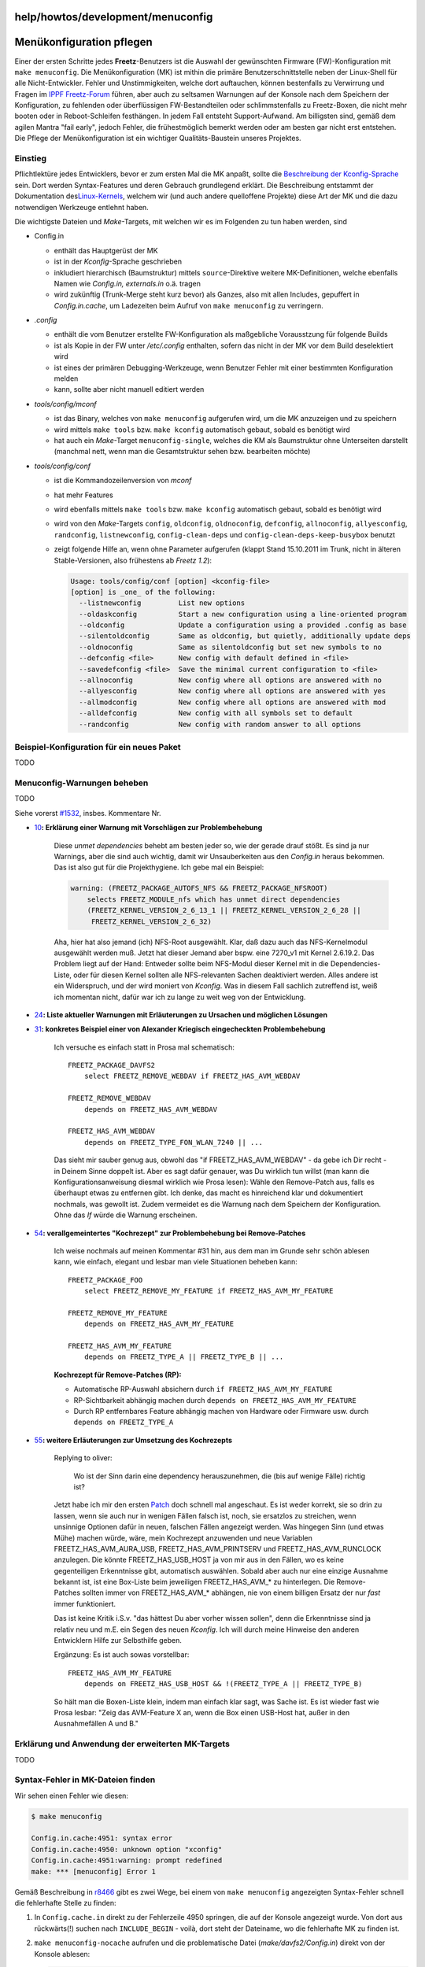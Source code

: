help/howtos/development/menuconfig
==================================
.. _Menükonfigurationpflegen:

Menükonfiguration pflegen
=========================

Einer der ersten Schritte jedes **Freetz**-Benutzers ist die Auswahl der
gewünschten Firmware (FW)-Konfiguration mit ``make menuconfig``. Die
Menükonfiguration (MK) ist mithin die primäre Benutzerschnittstelle
neben der Linux-Shell für alle Nicht-Entwickler. Fehler und
Unstimmigkeiten, welche dort auftauchen, können bestenfalls zu
Verwirrung und Fragen im `​IPPF
Freetz-Forum <http://www.ip-phone-forum.de/forumdisplay.php?f=525>`__
führen, aber auch zu seltsamen Warnungen auf der Konsole nach dem
Speichern der Konfiguration, zu fehlenden oder überflüssigen
FW-Bestandteilen oder schlimmstenfalls zu Freetz-Boxen, die nicht mehr
booten oder in Reboot-Schleifen festhängen. In jedem Fall entsteht
Support-Aufwand. Am billigsten sind, gemäß dem agilen Mantra "fail
early", jedoch Fehler, die frühestmöglich bemerkt werden oder am besten
gar nicht erst entstehen. Die Pflege der Menükonfiguration ist ein
wichtiger Qualitäts-Baustein unseres Projektes.

.. _Einstieg:

Einstieg
--------

Pflichtlektüre jedes Entwicklers, bevor er zum ersten Mal die MK anpaßt,
sollte die `Beschreibung der
Kconfig-Sprache </browser/trunk/tools/config/kconfig-language.txt>`__\ `​ </export/HEAD/trunk/tools/config/kconfig-language.txt>`__
sein. Dort werden Syntax-Features und deren Gebrauch grundlegend
erklärt. Die Beschreibung entstammt der Dokumentation des
`​Linux-Kernels <http://kernel.org>`__, welchem wir (und auch andere
quelloffene Projekte) diese Art der MK und die dazu notwendigen
Werkzeuge entlehnt haben.

Die wichtigste Dateien und *Make*-Targets, mit welchen wir es im
Folgenden zu tun haben werden, sind

-  Config.in

   -  enthält das Hauptgerüst der MK
   -  ist in der *Kconfig*-Sprache geschrieben
   -  inkludiert hierarchisch (Baumstruktur) mittels
      ``source``-Direktive weitere MK-Definitionen, welche ebenfalls
      Namen wie *Config.in, externals.in* o.ä. tragen
   -  wird zukünftig (Trunk-Merge steht kurz bevor) als Ganzes, also mit
      allen Includes, gepuffert in *Config.in.cache*, um Ladezeiten beim
      Aufruf von ``make menuconfig`` zu verringern.

-  *.config*

   -  enthält die vom Benutzer erstellte FW-Konfiguration als
      maßgebliche Vorausstzung für folgende Builds
   -  ist als Kopie in der FW unter */etc/.config* enthalten, sofern das
      nicht in der MK vor dem Build deselektiert wird
   -  ist eines der primären Debugging-Werkzeuge, wenn Benutzer Fehler
      mit einer bestimmten Konfiguration melden
   -  kann, sollte aber nicht manuell editiert werden

-  *tools/config/mconf*

   -  ist das Binary, welches von ``make menuconfig`` aufgerufen wird,
      um die MK anzuzeigen und zu speichern
   -  wird mittels ``make tools`` bzw. ``make kconfig`` automatisch
      gebaut, sobald es benötigt wird
   -  hat auch ein *Make*-Target ``menuconfig-single``, welches die KM
      als Baumstruktur ohne Unterseiten darstellt (manchmal nett, wenn
      man die Gesamtstruktur sehen bzw. bearbeiten möchte)

-  *tools/config/conf*

   -  ist die Kommandozeilenversion von *mconf*
   -  hat mehr Features
   -  wird ebenfalls mittels ``make tools`` bzw. ``make kconfig``
      automatisch gebaut, sobald es benötigt wird
   -  wird von den *Make*-Targets ``config``, ``oldconfig``,
      ``oldnoconfig``, ``defconfig``, ``allnoconfig``, ``allyesconfig``,
      ``randconfig``, ``listnewconfig``, ``config-clean-deps`` und
      ``config-clean-deps-keep-busybox`` benutzt
   -  zeigt folgende Hilfe an, wenn ohne Parameter aufgerufen (klappt
      Stand 15.10.2011 im Trunk, nicht in älteren Stable-Versionen, also
      frühestens ab *Freetz 1.2*):

      .. code:: wiki

         Usage: tools/config/conf [option] <kconfig-file>
         [option] is _one_ of the following:
           --listnewconfig         List new options
           --oldaskconfig          Start a new configuration using a line-oriented program
           --oldconfig             Update a configuration using a provided .config as base
           --silentoldconfig       Same as oldconfig, but quietly, additionally update deps
           --oldnoconfig           Same as silentoldconfig but set new symbols to no
           --defconfig <file>      New config with default defined in <file>
           --savedefconfig <file>  Save the minimal current configuration to <file>
           --allnoconfig           New config where all options are answered with no
           --allyesconfig          New config where all options are answered with yes
           --allmodconfig          New config where all options are answered with mod
           --alldefconfig          New config with all symbols set to default
           --randconfig            New config with random answer to all options

.. _Beispiel-KonfigurationfüreinneuesPaket:

Beispiel-Konfiguration für ein neues Paket
------------------------------------------

TODO

.. _Menuconfig-Warnungenbeheben:

Menuconfig-Warnungen beheben
----------------------------

TODO

Siehe vorerst `#1532 </ticket/1532>`__, insbes. Kommentare Nr.

-  `10 </ticket/1532#comment:10>`__\ **: Erklärung einer Warnung mit
   Vorschlägen zur Problembehebung**

      Diese *unmet dependencies* behebt am besten jeder so, wie der
      gerade drauf stößt. Es sind ja nur Warnings, aber die sind auch
      wichtig, damit wir Unsauberkeiten aus den *Config.in* heraus
      bekommen. Das ist also gut für die Projekthygiene. Ich gebe mal
      ein Beispiel:

      .. code:: wiki

         warning: (FREETZ_PACKAGE_AUTOFS_NFS && FREETZ_PACKAGE_NFSROOT)
             selects FREETZ_MODULE_nfs which has unmet direct dependencies
             (FREETZ_KERNEL_VERSION_2_6_13_1 || FREETZ_KERNEL_VERSION_2_6_28 ||
              FREETZ_KERNEL_VERSION_2_6_32)

      Aha, hier hat also jemand (ich) NFS-Root ausgewählt. Klar, daß
      dazu auch das NFS-Kernelmodul ausgewählt werden muß. Jetzt hat
      dieser Jemand aber bspw. eine 7270_v1 mit Kernel 2.6.19.2. Das
      Problem liegt auf der Hand: Entweder sollte beim NFS-Modul dieser
      Kernel mit in die Dependencies-Liste, oder für diesen Kernel
      sollten alle NFS-relevanten Sachen deaktiviert werden. Alles
      andere ist ein Widerspruch, und der wird moniert von *Kconfig*.
      Was in diesem Fall sachlich zutreffend ist, weiß ich momentan
      nicht, dafür war ich zu lange zu weit weg von der Entwicklung.

-  `24 </ticket/1532#comment:24>`__\ **: Liste aktueller Warnungen mit
   Erläuterungen zu Ursachen und möglichen Lösungen**
-  `31 </ticket/1532#comment:31>`__\ **: konkretes Beispiel einer von
   Alexander Kriegisch eingecheckten Problembehebung**

      Ich versuche es einfach statt in Prosa mal schematisch: |:-)|

      ::

         FREETZ_PACKAGE_DAVFS2
             select FREETZ_REMOVE_WEBDAV if FREETZ_HAS_AVM_WEBDAV

         FREETZ_REMOVE_WEBDAV
             depends on FREETZ_HAS_AVM_WEBDAV

         FREETZ_HAS_AVM_WEBDAV
             depends on FREETZ_TYPE_FON_WLAN_7240 || ...

      Das sieht mir sauber genug aus, obwohl das "if
      FREETZ_HAS_AVM_WEBDAV" - da gebe ich Dir recht - in Deinem Sinne
      doppelt ist. Aber es sagt dafür genauer, was Du wirklich tun
      willst (man kann die Konfigurationsanweisung diesmal wirklich wie
      Prosa lesen): Wähle den Remove-Patch aus, falls es überhaupt etwas
      zu entfernen gibt. Ich denke, das macht es hinreichend klar und
      dokumentiert nochmals, was gewollt ist. Zudem vermeidet es die
      Warnung nach dem Speichern der Konfiguration. Ohne das *If* würde
      die Warnung erscheinen.

-  `54 </ticket/1532#comment:54>`__\ **: verallgemeintertes "Kochrezept"
   zur Problembehebung bei Remove-Patches**

      Ich weise nochmals auf meinen Kommentar #31 hin, aus dem man im
      Grunde sehr schön ablesen kann, wie einfach, elegant und lesbar
      man viele Situationen beheben kann:

      ::

         FREETZ_PACKAGE_FOO
             select FREETZ_REMOVE_MY_FEATURE if FREETZ_HAS_AVM_MY_FEATURE

         FREETZ_REMOVE_MY_FEATURE
             depends on FREETZ_HAS_AVM_MY_FEATURE

         FREETZ_HAS_AVM_MY_FEATURE
             depends on FREETZ_TYPE_A || FREETZ_TYPE_B || ...

      **Kochrezept für Remove-Patches (RP):**

      -  Automatische RP-Auswahl absichern durch
         ``if FREETZ_HAS_AVM_MY_FEATURE``
      -  RP-Sichtbarkeit abhängig machen durch
         ``depends on FREETZ_HAS_AVM_MY_FEATURE``
      -  Durch RP entfernbares Feature abhängig machen von Hardware oder
         Firmware usw. durch ``depends on FREETZ_TYPE_A``

-  `55 </ticket/1532#comment:55>`__\ **: weitere Erläuterungen zur
   Umsetzung des Kochrezepts**

      Replying to oliver:

         Wo ist der Sinn darin eine dependency herauszunehmen, die (bis
         auf wenige Fälle) richtig ist?

      Jetzt habe ich mir den ersten
      `Patch </attachment/ticket/1532/0001-patches-Drop-false-depends-on-FREETZ_HAS_USB_HOST.patch>`__
      doch schnell mal angeschaut. Es ist weder korrekt, sie so drin zu
      lassen, wenn sie auch nur in wenigen Fällen falsch ist, noch, sie
      ersatzlos zu streichen, wenn unsinnige Optionen dafür in neuen,
      falschen Fällen angezeigt werden. Was hingegen Sinn (und etwas
      Mühe) machen würde, wäre, mein Kochrezept anzuwenden und neue
      Variablen FREETZ_HAS_AVM_AURA_USB, FREETZ_HAS_AVM_PRINTSERV und
      FREETZ_HAS_AVM_RUNCLOCK anzulegen. Die könnte FREETZ_HAS_USB_HOST
      ja von mir aus in den Fällen, wo es keine gegenteiligen
      Erkenntnisse gibt, automatisch auswählen. Sobald aber auch nur
      eine einzige Ausnahme bekannt ist, ist eine Box-Liste beim
      jeweiligen FREETZ_HAS_AVM_\* zu hinterlegen. Die Remove-Patches
      sollten immer von FREETZ_HAS_AVM_\* abhängen, nie von einem
      billigen Ersatz der nur *fast* immer funktioniert.

      Das ist keine Kritik i.S.v. "das hättest Du aber vorher wissen
      sollen", denn die Erkenntnisse sind ja relativ neu und m.E. ein
      Segen des neuen *Kconfig*. Ich will durch meine Hinweise den
      anderen Entwicklern Hilfe zur Selbsthilfe geben.

      Ergänzung: Es ist auch sowas vorstellbar:

      ::

         FREETZ_HAS_AVM_MY_FEATURE
             depends on FREETZ_HAS_USB_HOST && !(FREETZ_TYPE_A || FREETZ_TYPE_B)

      So hält man die Boxen-Liste klein, indem man einfach klar sagt,
      was Sache ist. Es ist wieder fast wie Prosa lesbar: "Zeig das
      AVM-Feature X an, wenn die Box einen USB-Host hat, außer in den
      Ausnahmefällen A und B."

.. _ErklärungundAnwendungdererweitertenMK-Targets:

Erklärung und Anwendung der erweiterten MK-Targets
--------------------------------------------------

TODO

.. _Syntax-FehlerinMK-Dateienfinden:

Syntax-Fehler in MK-Dateien finden
----------------------------------

Wir sehen einen Fehler wie diesen:

.. code:: wiki

   $ make menuconfig

   Config.in.cache:4951: syntax error
   Config.in.cache:4950: unknown option "xconfig"
   Config.in.cache:4951:warning: prompt redefined
   make: *** [menuconfig] Error 1

Gemäß Beschreibung in `r8466 </changeset/8466>`__ gibt es zwei Wege, bei
einem von ``make menuconfig`` angezeigten Syntax-Fehler schnell die
fehlerhafte Stelle zu finden:

#. In ``Config.cache.in`` direkt zu der Fehlerzeile 4950 springen, die
   auf der Konsole angezeigt wurde. Von dort aus rückwärts(!) suchen
   nach ``INCLUDE_BEGIN`` - voilà, dort steht der Dateiname, wo die
   fehlerhafte MK zu finden ist.
#. ``make menuconfig-nocache`` aufrufen und die problematische Datei
   (*make/davfs2/Config.in*) direkt von der Konsole ablesen:

   .. code:: wiki

      $ make menuconfig-nocache

      make/davfs2/Config.in:2: syntax error
      make/Config.in:84: missing end statement for this entry
      Config.in:851: missing end statement for this entry
      make/davfs2/Config.in:1: invalid statement
      make/davfs2/Config.in:2: unexpected option "bool"
      make/davfs2/Config.in:3: unexpected option "select"
      make/davfs2/Config.in:4: unexpected option "select"
      make/davfs2/Config.in:5: unexpected option "select"
      make/davfs2/Config.in:6: unexpected option "select"
      make/davfs2/Config.in:7: unexpected option "select"
      make/davfs2/Config.in:8: unexpected option "select"
      make/davfs2/Config.in:9: unexpected option "default"
      make/davfs2/Config.in:10: invalid statement
      make/davfs2/Config.in:11: unknown statement "davfs"
      make/davfs2/Config.in:12: unknown statement "WebDAV"
      make/davfs2/Config.in:13: unknown statement "HTTP"
      make/davfs2/Config.in:14: unknown statement "resources"
      make/Config.in:199: unexpected end statement
      Config.in:862: unexpected end statement
      make: *** [menuconfig-nocache] Error 1

.. _Syntax-HervorhebungfürMK-Dateien:

Syntax-Hervorhebung für MK-Dateien
----------------------------------

Gemäß `Patch
1 </browser/trunk/tools/developer/kconfig.pygments.patch>`__\ `​ </export/HEAD/trunk/tools/developer/kconfig.pygments.patch>`__
habe ich (Alexander Kriegisch, kriegaex) zunächst einen sog.
`​Lexer <http://de.wikipedia.org/wiki/Lexikalischer_Scanner>`__ für
`​Pygments <http://pygments.org>`__ gebaut (siehe auch
`​Pygments-Doku <http://pygments.org/docs/lexerdevelopment/>`__),
welcher es ermöglicht, MK-Dateien mit Syntax-Hervorhebung zu versehen.
*Pygments* wird von `​Trac <http://trac.edgewall.org>`__, also dem
System, auf welchem unser Wiki und der Repository Browser basieren,
automatisch benutzt, sofern es installiert ist.

*Trac* erkennt den MIME-Typ einer Datei aber nur aufgrund der Endung
(also z.B. *.py, .sh, .pl, .c, .h*) oder aufgrund Infos wie
`​Shebang <http://de.wikipedia.org/wiki/Shebang>`__ oder
*Vi-/Emacs*-Header, und das ist ein Problem bei MK-Dateien, da es keine
standardisierte Dateiendung im Allgemeinen und auch nicht bei uns im
Projekt gibt. Unsere einzige Chance ist es, den Wildwuchs an Dateinamen
(z.B. *Config.in, external.in, standard-modules.in, external.in.libs*)
so im Zaum zu halten, daß man mit `​Regex
Matching <http://de.wikipedia.org/wiki/Regul%C3%A4rer_Ausdruck>`__ die
entsprechenden Dateien identifizieren kann. Das ist Stand heute möglich,
allerdings beherrscht *Trac* von Haus aus kein Regex Matching, weswegen
`Patch
2 </browser/trunk/tools/developer/mime_map_patterns.trac.patch>`__\ `​ </export/HEAD/trunk/tools/developer/mime_map_patterns.trac.patch>`__
notwendig wird. *(Anm.: Bevor es Patch 2 gab, war es notwendig, in SVN
die Eigenschaft ``svn:mime-type`` für jede MK-Datei manuell zu setzen,
was inzwischen zum Glück obsolet ist, aber auch nicht schaden würde.)*

Auf unserem Webserver sind beide Patches nebst der notwendigen
Konfiguration in ``trac.ini`` aktiv, so daß MK-Dateien aus dem
SVN-Repository automatisch mit Syntax-Hervorhebung versehen werden.

Noch ein kleiner Tip: Wie man Syntax Highlighting im *Trac*-Wiki direkt
in Code-Blocks einsetzt, sieht man hier direkt im Artikel für MK- und
Shell-Code: Entweder man erwähnt am Anfang des Code-Blocks mit führendem
Shebang den MIME-Typ (``text/x-kconfig``, übrigens selbst erfunden und
kein allgemeiner Standard) oder das in ``trac.ini`` konfigurierte
Schlüsselwort ``kconfig``, also in etwa so:

.. code:: wiki

   {{{
   #!text/x-kconfig
   ... MK-Code ...
   }}}

Oder so:

.. code:: wiki

   {{{
   #!kconfig
   ... MK-Code ...
   }}}

-  Tags
-  `development </tags/development>`__

.. |:-)| image:: ../../../../chrome/wikiextras-icons-16/smiley.png

